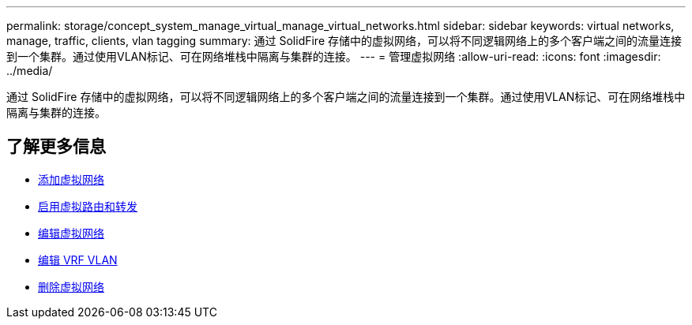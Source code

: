 ---
permalink: storage/concept_system_manage_virtual_manage_virtual_networks.html 
sidebar: sidebar 
keywords: virtual networks, manage, traffic, clients, vlan tagging 
summary: 通过 SolidFire 存储中的虚拟网络，可以将不同逻辑网络上的多个客户端之间的流量连接到一个集群。通过使用VLAN标记、可在网络堆栈中隔离与集群的连接。 
---
= 管理虚拟网络
:allow-uri-read: 
:icons: font
:imagesdir: ../media/


[role="lead"]
通过 SolidFire 存储中的虚拟网络，可以将不同逻辑网络上的多个客户端之间的流量连接到一个集群。通过使用VLAN标记、可在网络堆栈中隔离与集群的连接。



== 了解更多信息

* xref:task_system_manage_virtual_add_a_virtual_network.adoc[添加虚拟网络]
* xref:task_system_manage_virtual_enable_virtual_routing_and_forwarding.adoc[启用虚拟路由和转发]
* xref:task_system_manage_virtual_edit_a_virtual_network.adoc[编辑虚拟网络]
* xref:task_system_manage_virtual_edit_vrf_vlans.adoc[编辑 VRF VLAN]
* xref:task_system_manage_virtual_delete_a_virtual_network.adoc[删除虚拟网络]


